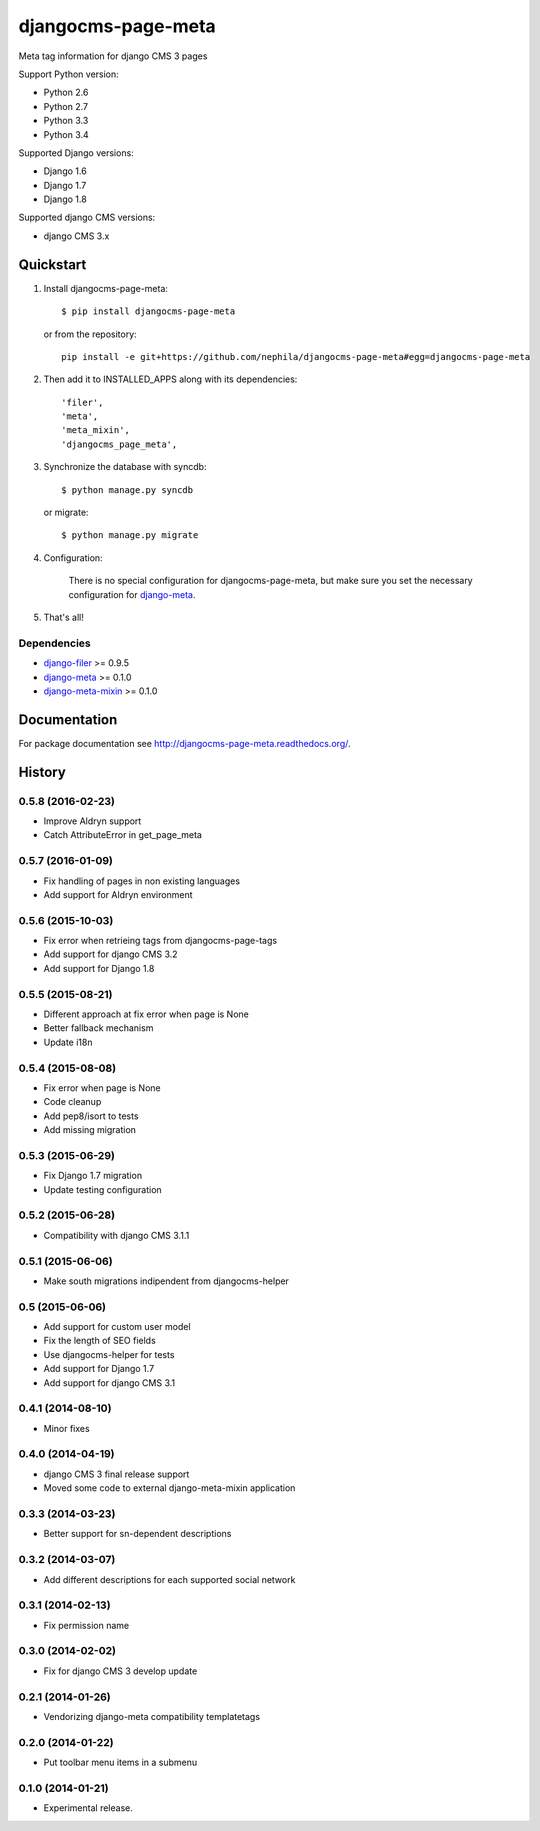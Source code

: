 ===================
djangocms-page-meta
===================

.. image:: https://img.shields.io/pypi/v/djangocms-page-meta.svg
        :target: https://pypi.python.org/pypi/djangocms-page-meta
        :alt: Latest PyPI version

.. image:: https://img.shields.io/travis/nephila/djangocms-page-meta.svg
        :target: https://travis-ci.org/nephila/djangocms-page-meta
        :alt: Latest Travis CI build status

.. image:: https://img.shields.io/pypi/dm/djangocms-page-meta.svg
        :target: https://pypi.python.org/pypi/djangocms-page-meta
        :alt: Monthly downloads

.. image:: https://coveralls.io/repos/nephila/djangocms-page-meta/badge.png
        :target: https://coveralls.io/r/nephila/djangocms-page-meta
        :alt: Test coverage

Meta tag information for django CMS 3 pages

Support Python version:

* Python 2.6
* Python 2.7
* Python 3.3
* Python 3.4

Supported Django versions:

* Django 1.6
* Django 1.7
* Django 1.8

Supported django CMS versions:

* django CMS 3.x


**********
Quickstart
**********

#. Install djangocms-page-meta::

        $ pip install djangocms-page-meta

   or from the repository::

        pip install -e git+https://github.com/nephila/djangocms-page-meta#egg=djangocms-page-meta

#. Then add it to INSTALLED_APPS along with its dependencies::

        'filer',
        'meta',
        'meta_mixin',
        'djangocms_page_meta',

#. Synchronize the database with syncdb::

        $ python manage.py syncdb

   or migrate::

        $ python manage.py migrate

#. Configuration:

    There is no special configuration for djangocms-page-meta, but make sure you set the necessary configuration for `django-meta`_.

#. That's all!

Dependencies
============

* `django-filer`_ >= 0.9.5
* `django-meta`_  >= 0.1.0
* `django-meta-mixin`_  >= 0.1.0

.. _django-filer: https://pypi.python.org/pypi/django-filer
.. _django-meta: https://pypi.python.org/pypi/django-meta
.. _django-meta-mixin: https://pypi.python.org/pypi/django-meta-mixin

*************
Documentation
*************

For package documentation see http://djangocms-page-meta.readthedocs.org/.





*******
History
*******


0.5.8 (2016-02-23)
==================

* Improve Aldryn support
* Catch AttributeError in get_page_meta

0.5.7 (2016-01-09)
==================

* Fix handling of pages in non existing languages
* Add support for Aldryn environment

0.5.6 (2015-10-03)
==================

* Fix error when retrieing tags from djangocms-page-tags
* Add support for django CMS 3.2
* Add support for Django 1.8

0.5.5 (2015-08-21)
==================

* Different approach at fix error when page is None
* Better fallback mechanism
* Update i18n

0.5.4 (2015-08-08)
==================

* Fix error when page is None
* Code cleanup
* Add pep8/isort to tests
* Add missing migration

0.5.3 (2015-06-29)
==================

* Fix Django 1.7 migration
* Update testing configuration

0.5.2 (2015-06-28)
==================

* Compatibility with django CMS 3.1.1

0.5.1 (2015-06-06)
==================

* Make south migrations indipendent from djangocms-helper

0.5 (2015-06-06)
================

* Add support for custom user model
* Fix the length of SEO fields
* Use djangocms-helper for tests
* Add support for Django 1.7
* Add support for django CMS 3.1

0.4.1 (2014-08-10)
==================

* Minor fixes

0.4.0 (2014-04-19)
==================

* django CMS 3 final release support
* Moved some code to external django-meta-mixin application

0.3.3 (2014-03-23)
==================

* Better support for sn-dependent descriptions

0.3.2 (2014-03-07)
==================

* Add different descriptions for each supported social network

0.3.1 (2014-02-13)
==================

* Fix permission name

0.3.0 (2014-02-02)
==================

* Fix for django CMS 3 develop update

0.2.1 (2014-01-26)
==================

* Vendorizing django-meta compatibility templatetags

0.2.0 (2014-01-22)
==================

* Put toolbar menu items in a submenu

0.1.0 (2014-01-21)
==================

* Experimental release.


